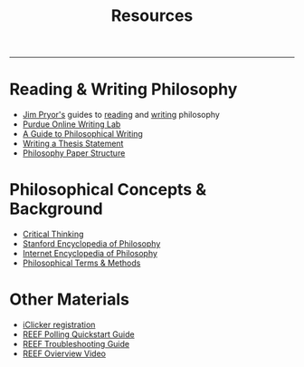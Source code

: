 #+TITLE: Resources

-----

* Reading & Writing Philosophy
- [[http://www.jimpryor.net][Jim Pryor's]] guides to [[http://www.jimpryor.net/teaching/guidelines/reading.html][reading]] and [[http://www.jimpryor.net/teaching/guidelines/writing.html][writing]] philosophy
- [[http://owl.english.purdue.edu/owl/][Purdue Online Writing Lab]] 
- [[http://writingproject.fas.harvard.edu/files/hwp/files/philosophical_writing.pdf][A Guide to Philosophical Writing]]
- [[https://www.dropbox.com/s/lyods0bt22x8u6l/ThesisOverview.pdf?dl=0][Writing a Thesis Statement]]
- [[https://www.dropbox.com/s/eaggc570nfu6nqa/PaperStructure.pdf?dl=0][Philosophy Paper Structure]]

* Philosophical Concepts & Background
- [[http://philosophy.hku.hk/think/][Critical Thinking]]
- [[http://plato.stanford.edu][Stanford Encyclopedia of Philosophy]]
- [[http://www.iep.utm.edu/][Internet Encyclopedia of Philosophy]]
- [[http://www.jimpryor.net/teaching/vocab/index.html][Philosophical Terms & Methods]]
  
* Other Materials
- [[http://its.unl.edu/pdfs/Student%20Registration%20Steps.pdf][iClicker registration]]
- [[https://reef-education.com/?reefeducation_download=795][REEF Polling Quickstart Guide]]
- [[https://reef-education.com/quickstart-kit-troubleshooting-page-1/][REEF Troubleshooting Guide]]
- [[https://www.youtube.com/watch?v=PFwF5jMi6H0&feature=youtu.be][REEF Ovierview Video]]



